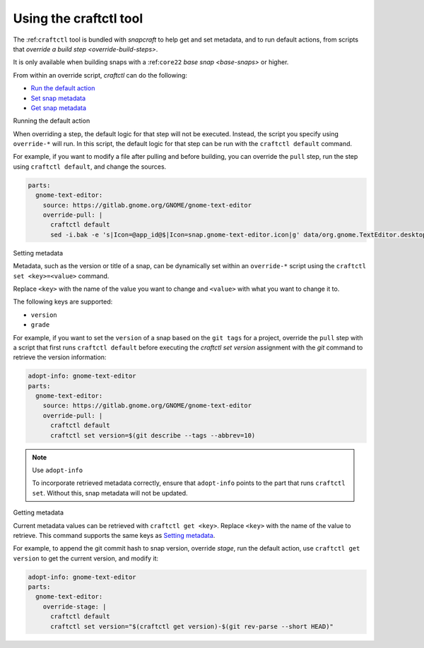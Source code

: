.. 32664.md

.. _using-the-craftctl-tool:

Using the craftctl tool
=======================

The :ref:``craftctl`` tool is bundled with *snapcraft* to help get and set metadata, and to run default actions, from scripts that `override a build step <override-build-steps>`.

It is only available when building snaps with a :ref:``core22`` `base snap <base-snaps>` or higher.

From within an override script, *craftctl* can do the following:

-  `Run the default action <#using-the-craftctl-tool-heading--run-default>`__
-  `Set snap metadata <#using-the-craftctl-tool-heading--set-metadata>`__
-  `Get snap metadata <#using-the-craftctl-tool-heading--get-metadata>`__

.. raw:: html

   <h2 id="using-the-craftctl-tool-heading--run-default">

Running the default action

.. raw:: html

   </h2>

When overriding a step, the default logic for that step will not be executed. Instead, the script you specify using ``override-*`` will run. In this script, the default logic for that step can be run with the ``craftctl default`` command.

For example, if you want to modify a file after pulling and before building, you can override the ``pull`` step, run the step using ``craftctl default``, and change the sources.

.. code:: yaml

   parts:
     gnome-text-editor:
       source: https://gitlab.gnome.org/GNOME/gnome-text-editor
       override-pull: |
         craftctl default
         sed -i.bak -e 's|Icon=@app_id@$|Icon=snap.gnome-text-editor.icon|g' data/org.gnome.TextEditor.desktop.in.in

.. raw:: html

   <h2 id="using-the-craftctl-tool-heading--set-metadata">

Setting metadata

.. raw:: html

   </h2>

Metadata, such as the version or title of a snap, can be dynamically set within an ``override-*`` script using the ``craftctl set <key>=<value>`` command.

Replace ``<key>`` with the name of the value you want to change and ``<value>`` with what you want to change it to.

The following keys are supported:

-  ``version``
-  ``grade``

For example, if you want to set the ``version`` of a snap based on the ``git tags`` for a project, override the ``pull`` step with a script that first runs ``craftctl default`` before executing the *craftctl set version* assignment with the *git* command to retrieve the version information:

.. code:: yaml

   adopt-info: gnome-text-editor
   parts:
     gnome-text-editor:
       source: https://gitlab.gnome.org/GNOME/gnome-text-editor
       override-pull: |
         craftctl default
         craftctl set version=$(git describe --tags --abbrev=10)

.. note::
          Use ``adopt-info``\

          To incorporate retrieved metadata correctly, ensure that ``adopt-info`` points to the part that runs ``craftctl set``. Without this, snap metadata will not be updated.

.. raw:: html

   <h2 id="using-the-craftctl-tool-heading--get-metadata">

Getting metadata

.. raw:: html

   </h2>

Current metadata values can be retrieved with ``craftctl get <key>``. Replace ``<key>`` with the name of the value to retrieve. This command supports the same keys as `Setting metadata <#using-the-craftctl-tool-heading--set-metadata>`__.

For example, to append the git commit hash to snap version, override *stage*, run the default action, use ``craftctl get version`` to get the current version, and modify it:

.. code:: yaml

   adopt-info: gnome-text-editor
   parts:
     gnome-text-editor:
       override-stage: |
         craftctl default
         craftctl set version="$(craftctl get version)-$(git rev-parse --short HEAD)"
